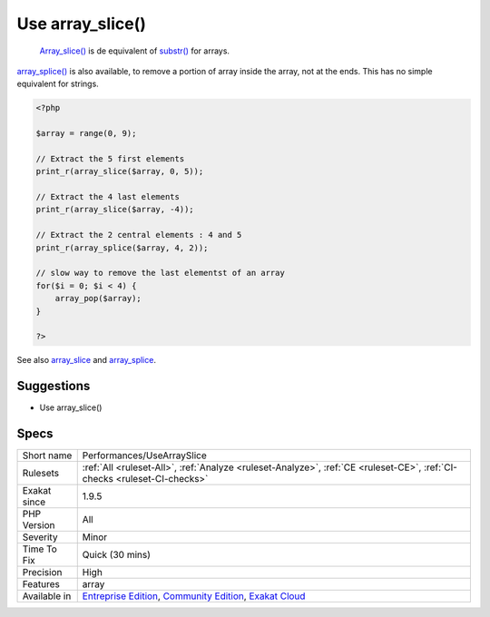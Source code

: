 .. _performances-usearrayslice:

.. _use-array\_slice():

Use array_slice()
+++++++++++++++++

  `Array_slice() <https://www.php.net/array_slice>`_ is de equivalent of `substr() <https://www.php.net/substr>`_ for arrays.

`array_splice() <https://www.php.net/array_splice>`_ is also available, to remove a portion of array inside the array, not at the ends. This has no simple equivalent for strings.

.. code-block:: php
   
   <?php
   
   $array = range(0, 9);
   
   // Extract the 5 first elements
   print_r(array_slice($array, 0, 5));
   
   // Extract the 4 last elements
   print_r(array_slice($array, -4));
   
   // Extract the 2 central elements : 4 and 5
   print_r(array_splice($array, 4, 2));
   
   // slow way to remove the last elementst of an array
   for($i = 0; $i < 4) {
       array_pop($array);
   }
   
   ?>

See also `array_slice <http://www.php.net/array_slice>`_ and `array_splice <http://www.php.net/array_splice>`_.


Suggestions
___________

* Use array_slice()




Specs
_____

+--------------+-----------------------------------------------------------------------------------------------------------------------------------------------------------------------------------------+
| Short name   | Performances/UseArraySlice                                                                                                                                                              |
+--------------+-----------------------------------------------------------------------------------------------------------------------------------------------------------------------------------------+
| Rulesets     | :ref:`All <ruleset-All>`, :ref:`Analyze <ruleset-Analyze>`, :ref:`CE <ruleset-CE>`, :ref:`CI-checks <ruleset-CI-checks>`                                                                |
+--------------+-----------------------------------------------------------------------------------------------------------------------------------------------------------------------------------------+
| Exakat since | 1.9.5                                                                                                                                                                                   |
+--------------+-----------------------------------------------------------------------------------------------------------------------------------------------------------------------------------------+
| PHP Version  | All                                                                                                                                                                                     |
+--------------+-----------------------------------------------------------------------------------------------------------------------------------------------------------------------------------------+
| Severity     | Minor                                                                                                                                                                                   |
+--------------+-----------------------------------------------------------------------------------------------------------------------------------------------------------------------------------------+
| Time To Fix  | Quick (30 mins)                                                                                                                                                                         |
+--------------+-----------------------------------------------------------------------------------------------------------------------------------------------------------------------------------------+
| Precision    | High                                                                                                                                                                                    |
+--------------+-----------------------------------------------------------------------------------------------------------------------------------------------------------------------------------------+
| Features     | array                                                                                                                                                                                   |
+--------------+-----------------------------------------------------------------------------------------------------------------------------------------------------------------------------------------+
| Available in | `Entreprise Edition <https://www.exakat.io/entreprise-edition>`_, `Community Edition <https://www.exakat.io/community-edition>`_, `Exakat Cloud <https://www.exakat.io/exakat-cloud/>`_ |
+--------------+-----------------------------------------------------------------------------------------------------------------------------------------------------------------------------------------+


